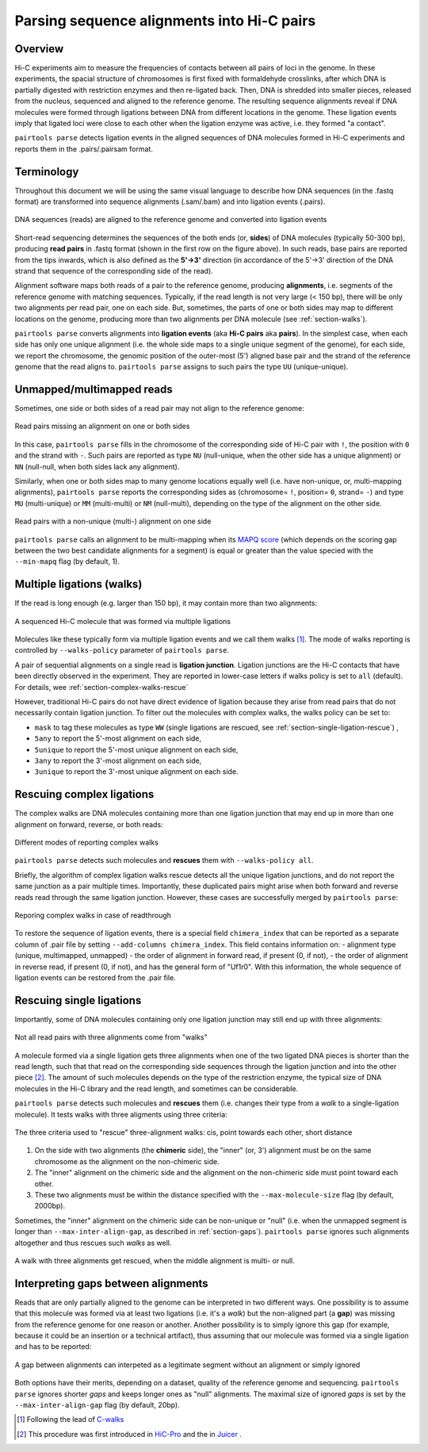 Parsing sequence alignments into Hi-C pairs
===========================================

Overview
--------

Hi-C experiments aim to measure the frequencies of contacts between all pairs
of loci in the genome. In these experiments, the spacial structure of chromosomes 
is first fixed with formaldehyde crosslinks, after which DNA is partially
digested with restriction enzymes and then re-ligated back. Then, DNA is 
shredded into smaller pieces, released from the nucleus, sequenced and aligned to
the reference genome. The resulting sequence alignments reveal if DNA molecules 
were formed through ligations between DNA from different locations in the genome.
These ligation events imply that ligated loci were close to each other
when the ligation enzyme was active, i.e. they formed "a contact".

``pairtools parse`` detects ligation events in the aligned sequences of 
DNA molecules formed in Hi-C experiments and reports them in the .pairs/.pairsam 
format.

Terminology 
-----------

Throughout this document we will be using the same visual language to describe
how DNA sequences (in the .fastq format) are transformed into sequence alignments 
(.sam/.bam) and into ligation events (.pairs).

.. figure:: _static/terminology.png
   :scale: 50 %
   :alt: The visual language to describe transformation of Hi-C data
   :align: center

   DNA sequences (reads) are aligned to the reference genome and converted into
   ligation events

Short-read sequencing determines the sequences of the both ends (or, **sides**)
of DNA molecules (typically 50-300 bp), producing **read pairs** in .fastq format 
(shown in the first row on the figure above).
In such reads, base pairs are reported from the tips inwards, which is also
defined as the **5'->3'** direction (in accordance of the 5'->3' direction of the
DNA strand that sequence of the corresponding side of the read).

Alignment software maps both reads of a pair to the reference genome, producing
**alignments**, i.e. segments of the reference genome with matching sequences.
Typically, if the read length is not very large (< 150 bp), there will be only
two alignments per read pair, one on each side. But, sometimes, the parts of one
or both sides may map to different locations on the genome, producing more than
two alignments per DNA molecule (see :ref:`section-walks`).

``pairtools parse`` converts alignments into **ligation events** (aka
**Hi-C pairs** aka **pairs**). In the simplest case, when each side has only one 
unique alignment (i.e. the whole side maps to a single unique segment of the 
genome), for each side, we report the chromosome, the genomic position of the
outer-most (5') aligned base pair and the strand of the reference genome that 
the read aligns to.  ``pairtools parse`` assigns to such pairs the type ``UU``
(unique-unique).

Unmapped/multimapped reads
--------------------------

Sometimes, one side or both sides of a read pair may not align to the 
reference genome:

.. figure:: _static/read_pair_NU_NN.png
   :scale: 50 %
   :alt: Read pairs missing an alignment on one or both sides
   :align: center

   Read pairs missing an alignment on one or both sides

In this case, ``pairtools parse`` fills in the chromosome of the corresponding
side of Hi-C pair with ``!``, the position with ``0`` and the strand with ``-``.
Such pairs are reported as type ``NU`` (null-unique, when the other side has
a unique alignment) or ``NN`` (null-null, when both sides lack any alignment).

Similarly, when one or both sides map to many genome locations equally well (i.e.
have non-unique, or, multi-mapping alignments), ``pairtools parse`` reports 
the corresponding sides as (chromosome= ``!``, position= ``0``, strand= ``-``) and 
type ``MU`` (multi-unique) or ``MM`` (multi-multi) or ``NM`` (null-multi),
depending on the type of the alignment on the other side.

.. figure:: _static/read_pair_MU_MM_NM.png
   :scale: 50 %
   :alt: Read pairs with a non-unique alignment on one or both sides
   :align: center

   Read pairs with a non-unique (multi-) alignment on one side
   
``pairtools parse`` calls an alignment to be multi-mapping when its
`MAPQ score <https://bioinformatics.stackexchange.com/questions/2417/meaning-of-bwa-mem-mapq-scores>`_
(which depends on the scoring gap between the two best candidate alignments for a segment)
is equal or greater than the value specied with the ``--min-mapq`` flag (by default, 1).

.. _section-walks:

Multiple ligations (walks)
--------------------------

If the read is long enough (e.g. larger than 150 bp), it may contain more than two alignments:

.. figure:: _static/read_pair_WW.png
   :scale: 50 %
   :alt: A sequenced Hi-C molecule that was formed via multiple ligations
   :align: center

   A sequenced Hi-C molecule that was formed via multiple ligations

Molecules like these typically form via multiple ligation events and we call them
walks [1]_. The mode of walks reporting is controlled by ``--walks-policy`` parameter of ``pairtools parse``.

A pair of sequential alignments on a single read is **ligation junction**. Ligation junctions are the Hi-C contacts
that have been directly observed in the experiment. They are reported in lower-case letters if walks policy
is set to ``all`` (default). For details, wee :ref:`section-complex-walks-rescue`

However, traditional Hi-C pairs do not have direct evidence of ligation
because they arise from read pairs that do not necessarily contain ligation junction.
To filter out the molecules with complex walks, the walks policy can be set to:

- ``mask`` to tag these molecules as type ``WW`` (single ligations are rescued, see :ref:`section-single-ligation-rescue`) ,
- ``5any`` to report the 5'-most alignment on each side,
- ``5unique`` to report the 5'-most unique alignment on each side,
- ``3any`` to report the 3'-most alignment on each side,
- ``3unique`` to report the 3'-most unique alignment on each side.


.. _section-complex-walks-rescue:

Rescuing complex ligations
-------------------------

The complex walks are DNA molecules containing more than one ligation junction that may end up in more than one alignment
on forward, reverse, or both reads:

.. figure:: _static/rescue_modes.svg
   :width: 60 %
   :alt: Different modes of reporting complex walks
   :align: center

   Different modes of reporting complex walks

``pairtools parse`` detects such molecules and **rescues** them with ``--walks-policy all``.

Briefly, the algorithm of complex ligation walks rescue detects all the unique ligation junctions, and do not report
the same junction as a pair multiple times. Importantly, these duplicated pairs might arise when both forward and reverse
reads read through the same ligation junction. However, these cases are successfully merged by ``pairtools parse``:

.. figure:: _static/rescue_modes_readthrough.svg
   :width: 60 %
   :alt: Reporing complex walks in case of readthrough
   :align: center

   Reporing complex walks in case of readthrough

To restore the sequence of ligation events, there is a special field ``chimera_index`` that can be reported as
a separate column of .pair file by setting ``--add-columns chimera_index``. This field contains information on:
- alignment type (unique, multimapped, unmapped)
- the order of alignment in forward read, if present (0, if not),
- the order of alignment in reverse read, if present (0, if not),
and has the general form of "Uf1r0". With this information, the whole sequence of ligation events can be restored from the .pair file.


.. _section-single-ligation-rescue:

Rescuing single ligations
-------------------------

Importantly, some of DNA molecules containing only one ligation junction
may still end up with three alignments:

.. figure:: _static/read_pair_UR.png
   :scale: 50 %
   :alt: Not all read pairs with three alignments come from "walks"
   :align: center

   Not all read pairs with three alignments come from "walks"

A molecule formed via a single ligation gets three alignments when one of the 
two ligated DNA pieces is shorter than the read length, such that that read on 
the corresponding side sequences through the ligation junction and into the other 
piece [2]_. The amount of such molecules depends on the type of the restriction 
enzyme, the typical size of DNA molecules in the Hi-C library and the read 
length, and sometimes can be considerable.

``pairtools parse`` detects such molecules and **rescues** them (i.e.
changes their type from a *walk* to a single-ligation molecule). It tests
walks with three aligments using three criteria:

.. figure:: _static/read_pair_UR_criteria.png
   :scale: 50 %
   :alt: The three criteria used for "rescue"
   :align: center

   The three criteria used to "rescue" three-alignment walks: cis, point towards each other, short distance

1. On the side with two alignments (the **chimeric** side), the "inner" (or, 3') 
   alignment must be on the same chromosome as the alignment on the non-chimeric
   side.

2. The "inner" alignment on the chimeric side and the alignment on the 
   non-chimeric side must point toward each other.

3. These two alignments must be within the distance specified with the
   ``--max-molecule-size`` flag (by default, 2000bp).

Sometimes, the "inner" alignment on the chimeric side can be non-unique or "null" 
(i.e. when the unmapped segment is longer than ``--max-inter-align-gap``, 
as described in :ref:`section-gaps`). ``pairtools parse`` ignores such alignments
altogether and thus rescues such *walks* as well.

.. figure:: _static/read_pair_UR_MorN.png
   :scale: 50 %
   :alt: A walk with three alignments get rescued, when the middle alignment is multi- or null
   :align: center

   A walk with three alignments get rescued, when the middle alignment is multi- or null.


.. _section-gaps:

Interpreting gaps between alignments
------------------------------------

Reads that are only partially aligned to the genome can be interpreted in
two different ways. One possibility is to assume that this molecule
was formed via at least two ligations (i.e. it's a *walk*) but the non-aligned
part (a **gap**) was missing from the reference genome for one reason or another.
Another possibility is to simply ignore this gap (for example, because it could
be an insertion or a technical artifact), thus assuming that our
molecule was formed via a single ligation and has to be reported:

.. figure:: _static/read_pair_gaps_vs_null_alignment.png
   :scale: 50 %
   :alt: A gap between alignments can be ignored or interpeted as a "null" alignment
   :align: center

   A gap between alignments can interpeted as a legitimate segment without
   an alignment or simply ignored

Both options have their merits, depending on a dataset, quality of the reference
genome and sequencing. ``pairtools parse`` ignores shorter *gaps* and keeps
longer ones as "null" alignments. The maximal size of ignored *gaps* is set by
the ``--max-inter-align-gap`` flag (by default, 20bp).



.. [1] Following the lead of `C-walks <https://www.nature.com/articles/nature20158>`_

.. [2] This procedure was first introduced in `HiC-Pro <https://github.com/nservant/HiC-Pro>`_ 
   and the in `Juicer <https://github.com/theaidenlab/juicer>`_ .

